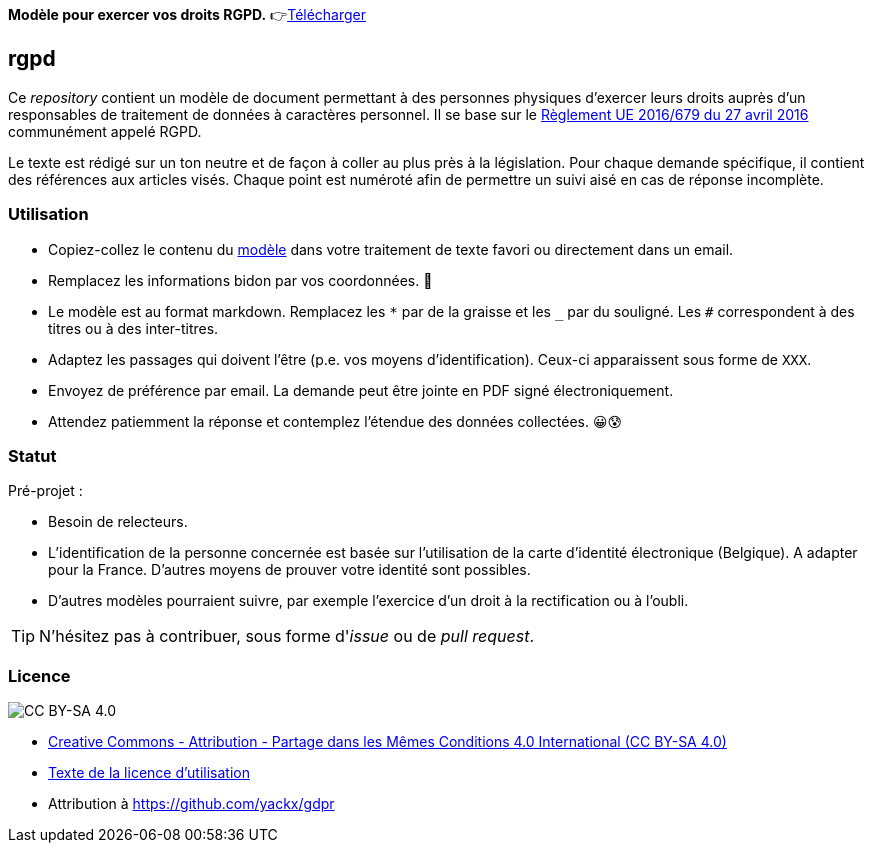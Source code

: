 ifdef::env-github[]
:tip-caption: :bulb:
:note-caption: :information_source:
:important-caption: :heavy_exclamation_mark:
:caution-caption: :fire:
:warning-caption: :warning:
endif::[]

**Modèle pour exercer vos droits RGPD.** 👉link:template-fr.md[Télécharger]

== rgpd

Ce _repository_ contient un modèle de document permettant à des personnes physiques d'exercer leurs droits auprès d'un responsables de traitement de données à caractères personnel. Il se base sur le link:https://eur-lex.europa.eu/legal-content/FR/TXT/HTML/?uri=CELEX:32016R0679[Règlement UE 2016/679 du 27 avril 2016] communément appelé RGPD.

Le texte est rédigé sur un ton neutre et de façon à coller au plus près à la législation. Pour chaque demande spécifique, il contient des références aux articles visés. Chaque point est numéroté afin de permettre un suivi aisé en cas de réponse incomplète.

=== Utilisation

* Copiez-collez le contenu du link:template-fr.md[modèle] dans votre traitement de texte favori ou directement dans un email.
* Remplacez les informations bidon par vos coordonnées. 🤭
* Le modèle est au format markdown. Remplacez les `*` par de la graisse et les `_` par du souligné. Les `#` correspondent à des titres ou à des inter-titres.
* Adaptez les passages qui doivent l'être (p.e. vos moyens d'identification). Ceux-ci apparaissent sous forme de `XXX`.
* Envoyez de préférence par email. La demande peut être jointe en PDF signé électroniquement.
* Attendez patiemment la réponse et contemplez l'étendue des données collectées. 😀😰

=== Statut

Pré-projet :

* Besoin de relecteurs.
* L'identification de la personne concernée est basée sur l'utilisation de la carte d'identité électronique (Belgique). A adapter pour la France. D'autres moyens de prouver votre identité sont possibles.
* D'autres modèles pourraient suivre, par exemple l'exercice d'un droit à la rectification ou à l'oubli.

[TIP]
====
N'hésitez pas à contribuer, sous forme d'_issue_ ou de _pull request_.
====

=== Licence

image::https://i.creativecommons.org/l/by-sa/4.0/88x31.png[CC BY-SA 4.0]

* link:https://creativecommons.org/licenses/by-sa/4.0/deed.fr[Creative Commons - Attribution - Partage dans les Mêmes Conditions 4.0 International (CC BY-SA 4.0)]
* link:LICENSE.txt[Texte de la licence d'utilisation]
* Attribution à https://github.com/yackx/gdpr
